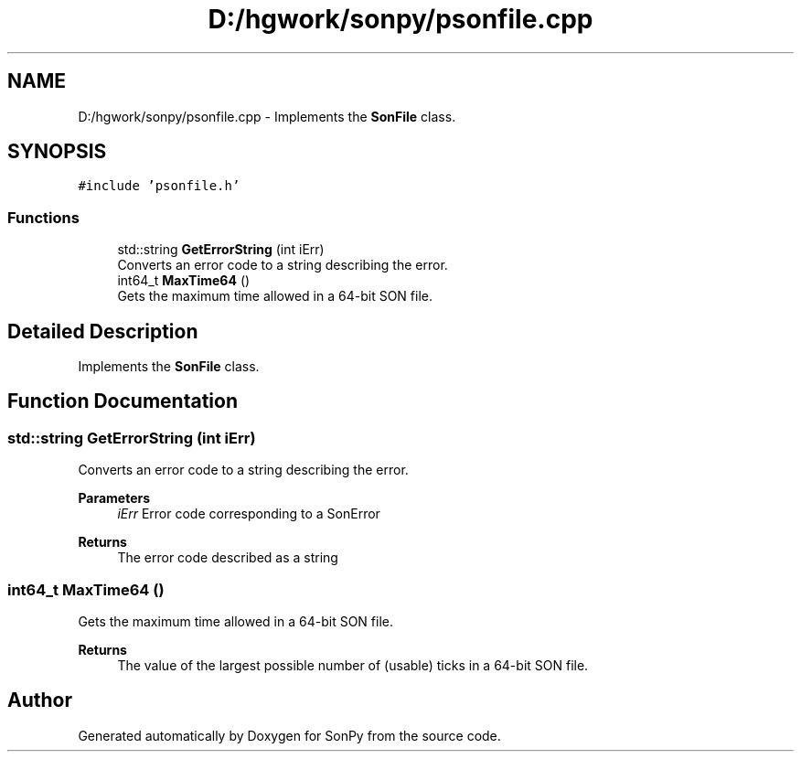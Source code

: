 .TH "D:/hgwork/sonpy/psonfile.cpp" 3 "Mon Nov 2 2020" "Version 1.9.2" "SonPy" \" -*- nroff -*-
.ad l
.nh
.SH NAME
D:/hgwork/sonpy/psonfile.cpp \- Implements the \fBSonFile\fP class\&.  

.SH SYNOPSIS
.br
.PP
\fC#include 'psonfile\&.h'\fP
.br

.SS "Functions"

.in +1c
.ti -1c
.RI "std::string \fBGetErrorString\fP (int iErr)"
.br
.RI "Converts an error code to a string describing the error\&. "
.ti -1c
.RI "int64_t \fBMaxTime64\fP ()"
.br
.RI "Gets the maximum time allowed in a 64-bit SON file\&. "
.in -1c
.SH "Detailed Description"
.PP 
Implements the \fBSonFile\fP class\&. 


.SH "Function Documentation"
.PP 
.SS "std::string GetErrorString (int iErr)"

.PP
Converts an error code to a string describing the error\&. 
.PP
\fBParameters\fP
.RS 4
\fIiErr\fP Error code corresponding to a SonError 
.RE
.PP
\fBReturns\fP
.RS 4
The error code described as a string 
.RE
.PP

.SS "int64_t MaxTime64 ()"

.PP
Gets the maximum time allowed in a 64-bit SON file\&. 
.PP
\fBReturns\fP
.RS 4
The value of the largest possible number of (usable) ticks in a 64-bit SON file\&. 
.RE
.PP

.SH "Author"
.PP 
Generated automatically by Doxygen for SonPy from the source code\&.
